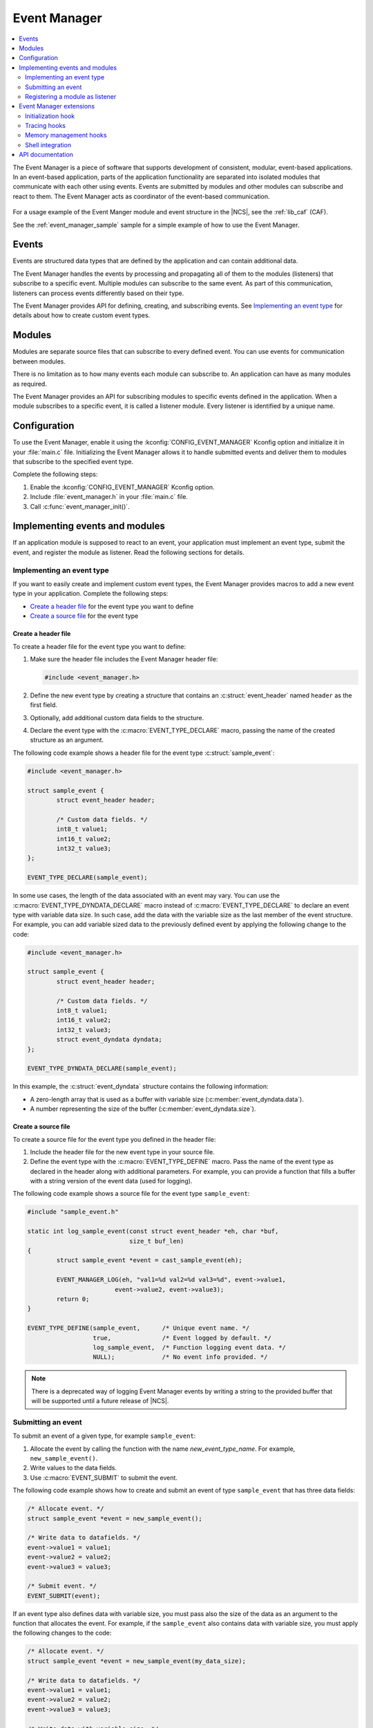 .. _event_manager:

Event Manager
#############

.. contents::
   :local:
   :depth: 2

The Event Manager is a piece of software that supports development of consistent, modular, event-based applications.
In an event-based application, parts of the application functionality are separated into isolated modules that communicate with each other using events.
Events are submitted by modules and other modules can subscribe and react to them.
The Event Manager acts as coordinator of the event-based communication.

.. figure:: images/em_overview.svg
   :alt: Architecture of an application based on Event Manager

For a usage example of the Event Manger module and event structure in the |NCS|, see the :ref:`lib_caf` (CAF).

See the :ref:`event_manager_sample` sample for a simple example of how to use the Event Manager.

Events
******

Events are structured data types that are defined by the application and can contain additional data.

The Event Manager handles the events by processing and propagating all of them to the modules (listeners) that subscribe to a specific event.
Multiple modules can subscribe to the same event.
As part of this communication, listeners can process events differently based on their type.

The Event Manager provides API for defining, creating, and subscribing events.
See `Implementing an event type`_ for details about how to create custom event types.

Modules
*******

Modules are separate source files that can subscribe to every defined event.
You can use events for communication between modules.

There is no limitation as to how many events each module can subscribe to.
An application can have as many modules as required.

The Event Manager provides an API for subscribing modules to specific events defined in the application.
When a module subscribes to a specific event, it is called a listener module.
Every listener is identified by a unique name.

.. _event_manager_configuration:

Configuration
*************

To use the Event Manager, enable it using the :kconfig:`CONFIG_EVENT_MANAGER` Kconfig option and initialize it in your :file:`main.c` file.
Initializing the Event Manager allows it to handle submitted events and deliver them to modules that subscribe to the specified event type.

Complete the following steps:

1. Enable the :kconfig:`CONFIG_EVENT_MANAGER` Kconfig option.
#. Include :file:`event_manager.h` in your :file:`main.c` file.
#. Call :c:func:`event_manager_init()`.

.. _event_manager_implementing_events:

Implementing events and modules
*******************************

If an application module is supposed to react to an event, your application must implement an event type, submit the event, and register the module as listener.
Read the following sections for details.

Implementing an event type
==========================

If you want to easily create and implement custom event types, the Event Manager provides macros to add a new event type in your application.
Complete the following steps:

* `Create a header file`_ for the event type you want to define
* `Create a source file`_ for the event type

Create a header file
--------------------

To create a header file for the event type you want to define:

1. Make sure the header file includes the Event Manager header file:

   .. code-block:: c

	   #include <event_manager.h>

#. Define the new event type by creating a structure that contains an :c:struct:`event_header` named ``header`` as the first field.
#. Optionally, add additional custom data fields to the structure.
#. Declare the event type with the :c:macro:`EVENT_TYPE_DECLARE` macro, passing the name of the created structure as an argument.

The following code example shows a header file for the event type :c:struct:`sample_event`:

.. code-block:: c

   #include <event_manager.h>

   struct sample_event {
	   struct event_header header;

	   /* Custom data fields. */
	   int8_t value1;
	   int16_t value2;
	   int32_t value3;
   };

   EVENT_TYPE_DECLARE(sample_event);

In some use cases, the length of the data associated with an event may vary.
You can use the :c:macro:`EVENT_TYPE_DYNDATA_DECLARE` macro instead of :c:macro:`EVENT_TYPE_DECLARE` to declare an event type with variable data size.
In such case, add the data with the variable size as the last member of the event structure.
For example, you can add variable sized data to the previously defined event by applying the following change to the code:

.. code-block:: c

   #include <event_manager.h>

   struct sample_event {
	   struct event_header header;

	   /* Custom data fields. */
	   int8_t value1;
	   int16_t value2;
	   int32_t value3;
	   struct event_dyndata dyndata;
   };

   EVENT_TYPE_DYNDATA_DECLARE(sample_event);

In this example, the :c:struct:`event_dyndata` structure contains the following information:

* A zero-length array that is used as a buffer with variable size (:c:member:`event_dyndata.data`).
* A number representing the size of the buffer (:c:member:`event_dyndata.size`).

Create a source file
--------------------

To create a source file for the event type you defined in the header file:

1. Include the header file for the new event type in your source file.
#. Define the event type with the :c:macro:`EVENT_TYPE_DEFINE` macro.
   Pass the name of the event type as declared in the header along with additional parameters.
   For example, you can provide a function that fills a buffer with a string version of the event data (used for logging).

The following code example shows a source file for the event type ``sample_event``:

.. code-block:: c

   #include "sample_event.h"

   static int log_sample_event(const struct event_header *eh, char *buf,
			       size_t buf_len)
   {
	   struct sample_event *event = cast_sample_event(eh);

	   EVENT_MANAGER_LOG(eh, "val1=%d val2=%d val3=%d", event->value1,
			   event->value2, event->value3);
	   return 0;
   }

   EVENT_TYPE_DEFINE(sample_event,	/* Unique event name. */
		     true,		/* Event logged by default. */
		     log_sample_event,	/* Function logging event data. */
		     NULL);		/* No event info provided. */

.. note::
	There is a deprecated way of logging Event Manager events by writing a string to the provided buffer that will be supported until a future release of |NCS|.

Submitting an event
===================

To submit an event of a given type, for example ``sample_event``:

1. Allocate the event by calling the function with the name *new_event_type_name*.
   For example, ``new_sample_event()``.
#. Write values to the data fields.
#. Use :c:macro:`EVENT_SUBMIT` to submit the event.

The following code example shows how to create and submit an event of type ``sample_event`` that has three data fields:

.. code-block:: c

	/* Allocate event. */
	struct sample_event *event = new_sample_event();

	/* Write data to datafields. */
	event->value1 = value1;
	event->value2 = value2;
	event->value3 = value3;

	/* Submit event. */
	EVENT_SUBMIT(event);

If an event type also defines data with variable size, you must pass also the size of the data as an argument to the function that allocates the event.
For example, if the ``sample_event`` also contains data with variable size, you must apply the following changes to the code:

.. code-block:: c

	/* Allocate event. */
	struct sample_event *event = new_sample_event(my_data_size);

	/* Write data to datafields. */
	event->value1 = value1;
	event->value2 = value2;
	event->value3 = value3;

	/* Write data with variable size. */
	memcpy(event->dyndata.data, my_buf, my_data_size);

	/* Submit event. */
	EVENT_SUBMIT(event);

After the event is submitted, the Event Manager adds it to the processing queue.
When the event is processed, the Event Manager notifies all modules that subscribe to this event type.

.. note::
	Events are dynamically allocated and must be submitted.
	If an event is not submitted, it will not be handled and the memory will not be freed.

.. _event_manager_register_module_as_listener:

Registering a module as listener
================================

If you want a module to receive events managed by the Event Manager, you must register it as a listener and you must subscribe it to a given event type.

To turn a module into a listener for specific event types, complete the following steps:

1. Include the header files for the respective event types, for example, ``#include "sample_event.h"``.
#. :ref:`Implement an Event handler function <event_manager_register_module_as_listener_handler>` and define the module as a listener with the :c:macro:`EVENT_LISTENER` macro, passing both the name of the module and the event handler function as arguments.
#. Subscribe the listener to specific event types.

For subscribing to an event type, the Event Manager provides three types of subscriptions, differing in priority.
They can be registered with the following macros:

* :c:macro:`EVENT_SUBSCRIBE_FIRST` - notification as the first subscriber
* :c:macro:`EVENT_SUBSCRIBE_EARLY` - notification before other listeners
* :c:macro:`EVENT_SUBSCRIBE` - standard notification
* :c:macro:`EVENT_SUBSCRIBE_FINAL` - notification as the last, final subscriber

There is no defined order in which subscribers of the same priority are notified.

The module will receive events for the subscribed event types only.
The listener name passed to the subscribe macro must be the same one used in the macro :c:macro:`EVENT_LISTENER`.

.. _event_manager_register_module_as_listener_handler:

Implementing an event handler function
--------------------------------------

The event handler function is called when any of the subscribed event types are being processed.
Only one event handler function can be registered per listener.
Therefore, if a listener subscribes to multiple event types, the function must handle all of them.

The event handler gets a pointer to the :c:struct:`event_header` structure as the function argument.
The function should return ``true`` to consume the event, which means that the event is not propagated to further listeners, or ``false``, otherwise.

To check if an event has a given type, call the function with the name *is*\_\ *event_type_name* (for example, ``is_sample_event()``), passing the pointer to the event header as the argument.
This function returns ``true`` if the event matches the given type, or ``false`` otherwise.

To access the event data, cast the :c:struct:`event_header` structure to a proper event type, using the function with the name *cast*\_\ *event_type_name* (for example, ``cast_sample_event()``), passing the pointer to the event header as the argument.

Code example
------------

The following code example shows how to register an event listener with an event handler function and subscribe to the event type ``sample_event``:

.. code-block:: c

	#include "sample_event.h"

	static bool event_handler(const struct event_header *eh)
	{
		if (is_sample_event(eh)) {

			/* Accessing event data. */
			struct sample_event *event = cast_sample_event(eh);

			int8_t v1 = event->value1;
			int16_t v2 = event->value2;
			int32_t v3 = event->value3;

			/* Actions when received given event type. */
			foo(v1, v2, v3);

			return false;
		}

		return false;
	}

	EVENT_LISTENER(sample_module, event_handler);
	EVENT_SUBSCRIBE(sample_module, sample_event);

The variable size data is accessed in the same way as the other members of the structure defining an event.

Event Manager extensions
************************

The Event Manager provides additional features that could be helpful when debugging event-based applications.

.. _event_manager_profiling_init_hooks:

Initialization hook
===================

.. em_initialization_hook_start

The Event Manager provides an initialization hook for any module that relies on the Event Manager initialization before the first event is processed.
The hook function should be declared in the ``int hook(void)`` format.
If the hook function returns a non-zero value, the initialization process is interrupted and a related error is returned.

To register the initialization hook, use the macro :c:macro:`EVENT_MANAGER_HOOK_POSTINIT_REGISTER`.
For details, refer to :ref:`event_manager_api`.

.. em_initialization_hook_end

.. _event_manager_profiling_tracing_hooks:

Tracing hooks
=============

.. em_tracing_hooks_start

The Event Manager uses flexible mechanism to implement hooks when an event is submitted, before it is processed, and after its processing.
Oryginally designed to implement event tracing, the tracing hooks can be used for other purposes as well.
The registered hook function should be declared in the ``void hook(const struct event_header *eh)`` format.

The following macros are implemented to register event tracing hooks:

* :c:macro:`EVENT_HOOK_ON_SUBMIT_REGISTER_FIRST`, :c:macro:`EVENT_HOOK_ON_SUBMIT_REGISTER`, :c:macro:`EVENT_HOOK_ON_SUBMIT_REGISTER_LAST`
* :c:macro:`EVENT_HOOK_PREPROCESS_REGISTER_FIRST`, :c:macro:`EVENT_HOOK_PREPROCESS_REGISTER`, :c:macro:`EVENT_HOOK_PREPROCESS_REGISTER_LAST`
* :c:macro:`EVENT_HOOK_POSTPROCESS_REGISTER_FIRST`, :c:macro:`EVENT_HOOK_POSTPROCESS_REGISTER`, :c:macro:`EVENT_HOOK_POSTPROCESS_REGISTER_LAST`

For details, refer to :ref:`event_manager_api`.

.. em_tracing_hooks_end

.. _event_manager_profiling_mem_hooks:

Memory management hooks
=======================

The Event Manager implements default memory management functions using weak implementation.
You can override this implementation to implement other types of memory allocation.

The following weak functions are provided by the Event Manager as the memory management hooks:

* :c:func:`event_manager_alloc`
* :c:func:`event_manager_free`

For details, refer to :ref:`event_manager_api`.

Shell integration
=================

Shell integration is available to display additional information and to dynamically enable or disable logging for given event types.

The Event Manager is integrated with Zephyr's :ref:`zephyr:shell_api` module.
When the shell is turned on, an additional subcommand set (:command:`event_manager`) is added.

This subcommand set contains the following commands:

:command:`show_listeners`
  Show all registered listeners.

:command:`show_subscribers`
  Show all registered subscribers.

:command:`show_events`
  Show all registered event types.
  The letters "E" or "D" indicate if logging is currently enabled or disabled for a given event type.

:command:`enable` or :command:`disable`
  Enable or disable logging.
  If called without additional arguments, the command applies to all event types.
  To enable or disable logging for specific event types, pass the event type indexes, as displayed by :command:`show_events`, as arguments.

.. _event_manager_api:

API documentation
*****************

| Header file: :file:`include/event_manager.h`
| Source files: :file:`subsys/event_manager/`

.. doxygengroup:: event_manager
   :project: nrf
   :members:
